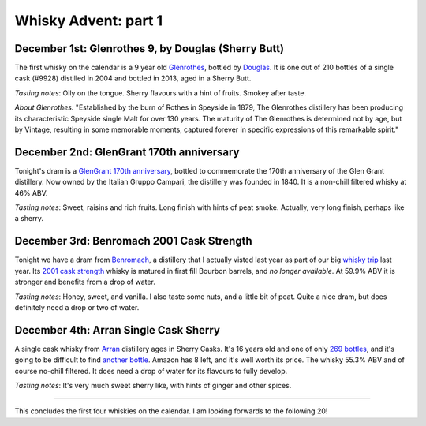 Whisky Advent: part 1
=====================

.. articleMetaData::
   :Where: London, UK
   :Date: 2014-12-05 09:05 Europe/London
   :Tags: blog, whisky
   :Short: whiskyad1

December 1st: Glenrothes 9, by Douglas (Sherry Butt)
----------------------------------------------------

.. image:: /images/content/whisky/day1-glass.jpg
   :align: right

.. image:: /images/content/whisky/day1-label.jpg
   :align: left

The first whisky on the calendar is a 9 year old Glenrothes_, bottled by
Douglas_. It is one out of 210 bottles of a single cask (#9928) distilled in
2004 and bottled in 2013, aged in a Sherry Butt.

*Tasting notes*: Oily on the tongue. Sherry flavours with a hint of fruits. Smokey
after taste.

*About Glenrothes:* "Established by the burn of Rothes in Speyside in 1879, The
Glenrothes distillery has been producing its characteristic Speyside single
Malt for over 130 years. The maturity of The Glenrothes is determined not by
age, but by Vintage, resulting in some memorable moments, captured forever in
specific expressions of this remarkable spirit."

.. _Glenrothes: http://www.theglenrothes.com/en/
.. _Douglas: http://www.douglaslaing.com/home.php?WEBYEP_DI=1

December 2nd: GlenGrant 170th anniversary
-----------------------------------------

.. image:: /images/content/whisky/day2-glass.jpg
   :align: right

.. image:: /images/content/whisky/day2-label.jpg
   :align: left

Tonight's dram is a GlenGrant_ `170th anniversary`_, bottled to commemorate
the 170th anniversary of the Glen Grant distillery. Now owned by the Italian
Gruppo Campari, the distillery was founded in 1840. It is a non-chill filtered
whisky at 46% ABV.

*Tasting notes*: Sweet, raisins and rich fruits. Long finish with hints of peat
smoke. Actually, very long finish, perhaps like a sherry.

.. _GlenGrant: http://en.wikipedia.org/wiki/Glen_Grant_distillery
.. _`170th anniversary`: http://www.masterofmalt.com/whiskies/glen-grant/glen-grant-170th-anniversary-edition-whisky/

December 3rd: Benromach 2001 Cask Strength
------------------------------------------

.. image:: /images/content/whisky/day3-glass.jpg
   :align: right

.. image:: /images/content/whisky/day3-label.jpg
   :align: left

Tonight we have a dram from Benromach_, a distillery that I actually visted
last year as part of our big `whisky trip`_ last year. Its `2001 cask
strength`_ whisky is matured in first fill Bourbon barrels, and *no longer
available*. At 59.9% ABV it is stronger and benefits from a drop of water.

*Tasting notes*: Honey, sweet, and vanilla. I also taste some nuts, and a
little bit of peat. Quite a nice dram, but does definitely need a drop or two
of water.

.. _Benromach: http://www.benromach.com/
.. _`2001 cask strength`: http://www.dramming.com/2012/04/29/benromach-20012010-cash-strength/
.. _`whisky trip`: /the-day-i-saved-whisky.html


December 4th: Arran Single Cask Sherry
--------------------------------------

.. image:: /images/content/whisky/day4-glass.jpg
   :align: right

.. image:: /images/content/whisky/day4-label.jpg
   :align: left

A single cask whisky from Arran_ distillery ages in Sherry Casks. It's 16 years
old and one of only `269 bottles`_, and it's going to be difficult to find
`another bottle`_. Amazon has 8 left, and it's well worth its price. The
whisky 55.3% ABV and of course no-chill filtered. It does need a drop of water
for its flavours to fully develop. 

*Tasting notes*: It's very much sweet sherry like, with hints of ginger and
other spices. 

-----

This concludes the first four whiskies on the calendar. I am looking forwards
to the following 20!

.. _`arran`: http://www.arranwhisky.com/
.. _`another bottle`: http://www.amazon.co.uk/gp/product/B00JK07PUE/ref=as_li_tl?ie=UTF8&camp=1634&creative=19450&creativeASIN=B00JK07PUE&linkCode=as2&tag=derickrethans-21&linkId=NKLUP2BNYE3TX7BG
.. _`269 bottles`: http://www.masterofmalt.com/whiskies/arran/arran-premium-single-cask-1998-cask-815-sherry-cask-whisky/
